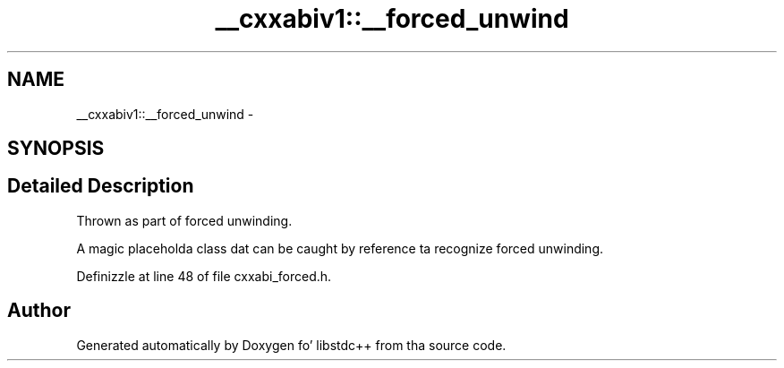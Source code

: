 .TH "__cxxabiv1::__forced_unwind" 3 "Thu Sep 11 2014" "libstdc++" \" -*- nroff -*-
.ad l
.nh
.SH NAME
__cxxabiv1::__forced_unwind \- 
.SH SYNOPSIS
.br
.PP
.SH "Detailed Description"
.PP 
Thrown as part of forced unwinding\&.
.PP
A magic placeholda class dat can be caught by reference ta recognize forced unwinding\&. 
.PP
Definizzle at line 48 of file cxxabi_forced\&.h\&.

.SH "Author"
.PP 
Generated automatically by Doxygen fo' libstdc++ from tha source code\&.
